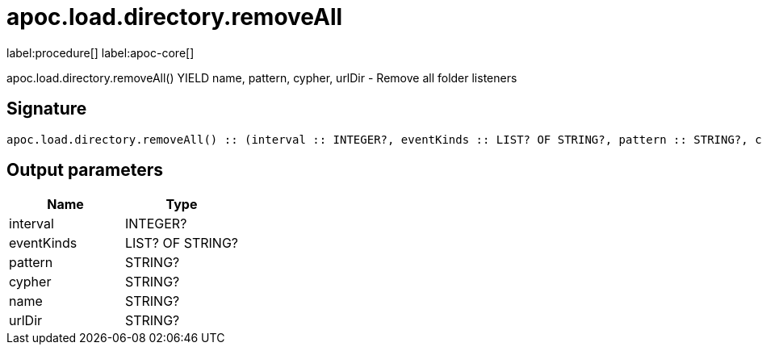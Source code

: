 ////
This file is generated by DocsTest, so don't change it!
////

= apoc.load.directory.removeAll
:description: This section contains reference documentation for the apoc.load.directory.removeAll procedure.

label:procedure[] label:apoc-core[]

[.emphasis]
apoc.load.directory.removeAll() YIELD name, pattern, cypher, urlDir - Remove all folder listeners

== Signature

[source]
----
apoc.load.directory.removeAll() :: (interval :: INTEGER?, eventKinds :: LIST? OF STRING?, pattern :: STRING?, cypher :: STRING?, name :: STRING?, urlDir :: STRING?)
----

== Output parameters
[.procedures, opts=header]
|===
| Name | Type 
|interval|INTEGER?
|eventKinds|LIST? OF STRING?
|pattern|STRING?
|cypher|STRING?
|name|STRING?
|urlDir|STRING?
|===

